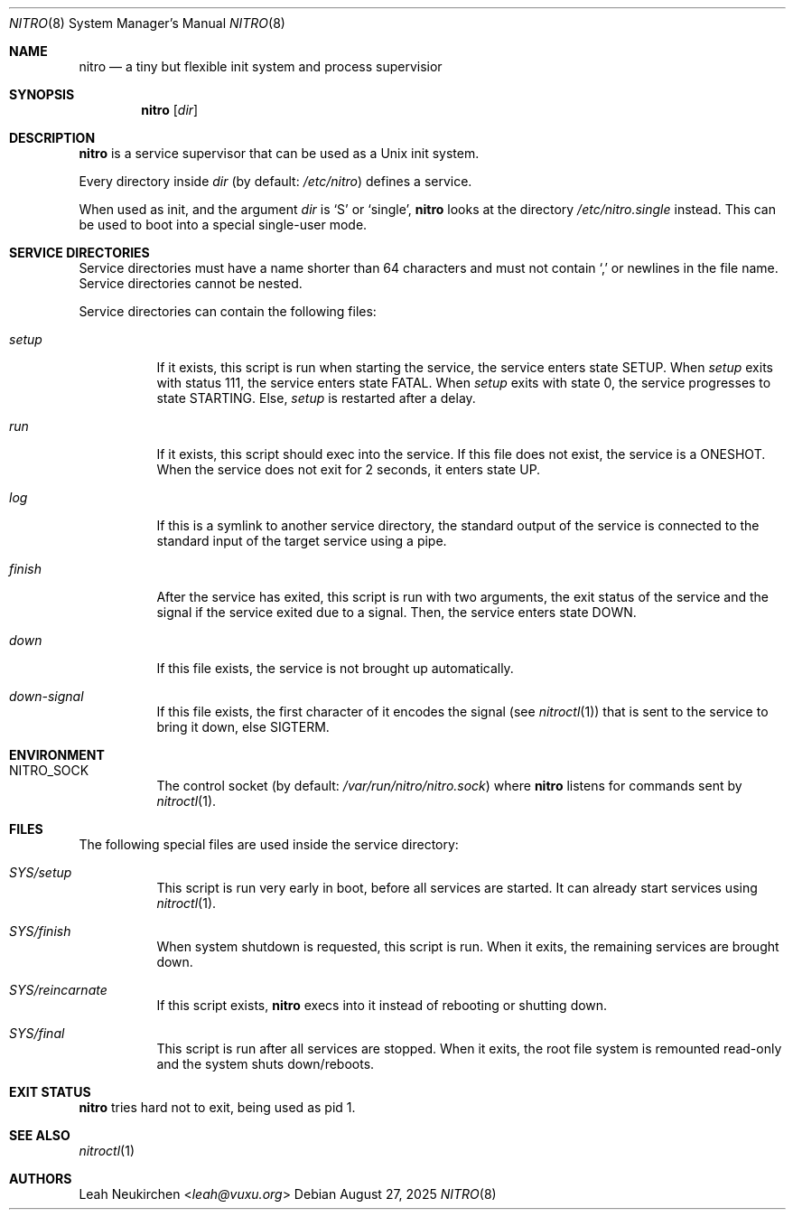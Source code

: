 .Dd August 27, 2025
.Dt NITRO 8
.Os
.Sh NAME
.Nm nitro
.Nd a tiny but flexible init system and process supervisior
.Sh SYNOPSIS
.Nm
.Op Ar dir
.Sh DESCRIPTION
.Nm
is a service supervisor that can be used as a Unix init system.
.Pp
Every directory inside
.Ar dir
.Pq by default: Pa /etc/nitro
defines a service.
.Pp
When used as init, and the argument
.Ar dir
is
.Sq S
or
.Sq single ,
.Nm
looks at the directory
.Pa /etc/nitro.single
instead.
This can be used to boot into a special single-user mode.
.Sh SERVICE DIRECTORIES
Service directories must have a name shorter than 64 characters and
must not contain
.Sq \&,
or newlines in the file name.
Service directories cannot be nested.
.Pp
Service directories can contain the following files:
.Bl -tag -width Ds
.It Pa setup
If it exists, this script is run when starting the service,
the service enters state
.Dv SETUP .
When
.Pa setup
exits with status 111,
the service enters state
.Dv FATAL .
When
.Pa setup
exits with state 0,
the service progresses to
state
.Dv STARTING .
Else,
.Pa setup
is restarted after a delay.
.It Pa run
If it exists, this script should exec into the service.
If this file does not exist, the service is a
.Dv ONESHOT .
When the service does not exit for 2 seconds,
it enters state
.Dv UP .
.It Pa log
If this is a symlink to another service directory,
the standard output of the service is connected
to the standard input of the target service using a pipe.
.It Pa finish
After the service has exited, this script is run
with two arguments, the exit status of the service
and the signal if the service exited due to a signal.
Then, the service enters state
.Dv DOWN .
.It Pa down
If this file exists, the service is not brought up automatically.
.It Pa down-signal
If this file exists, the first character of it encodes the signal
.Pq see Xr nitroctl 1
that is sent to the service to bring it down, else SIGTERM.
.El
.Sh ENVIRONMENT
.Bl -tag -width Ds
.It Ev NITRO_SOCK
The control socket
.Pq by default: Pa /var/run/nitro/nitro.sock
where
.Nm
listens for commands sent by
.Xr nitroctl 1 .
.El
.Sh FILES
The following special files are used inside the service directory:
.Bl -tag -width Ds
.It Pa SYS/setup
This script is run very early in boot, before all services are started.
It can already start services using
.Xr nitroctl 1 .
.It Pa SYS/finish
When system shutdown is requested, this script is run.
When it exits, the remaining services are brought down.
.It Pa SYS/reincarnate
If this script exists,
.Nm
execs into it instead of rebooting or shutting down.
.It Pa SYS/final
This script is run after all services are stopped.
When it exits, the root file system is remounted read-only
and the system shuts down/reboots.
.El
.Sh EXIT STATUS
.Nm
tries hard not to exit, being used as pid 1.
.Sh SEE ALSO
.Xr nitroctl 1
.Sh AUTHORS
.An Leah Neukirchen Aq Mt leah@vuxu.org
